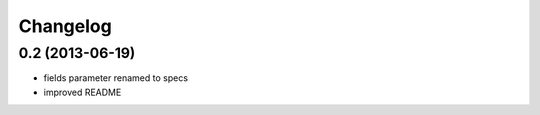 Changelog
=========
0.2 (2013-06-19)
----------------
* fields parameter renamed to specs
* improved README

